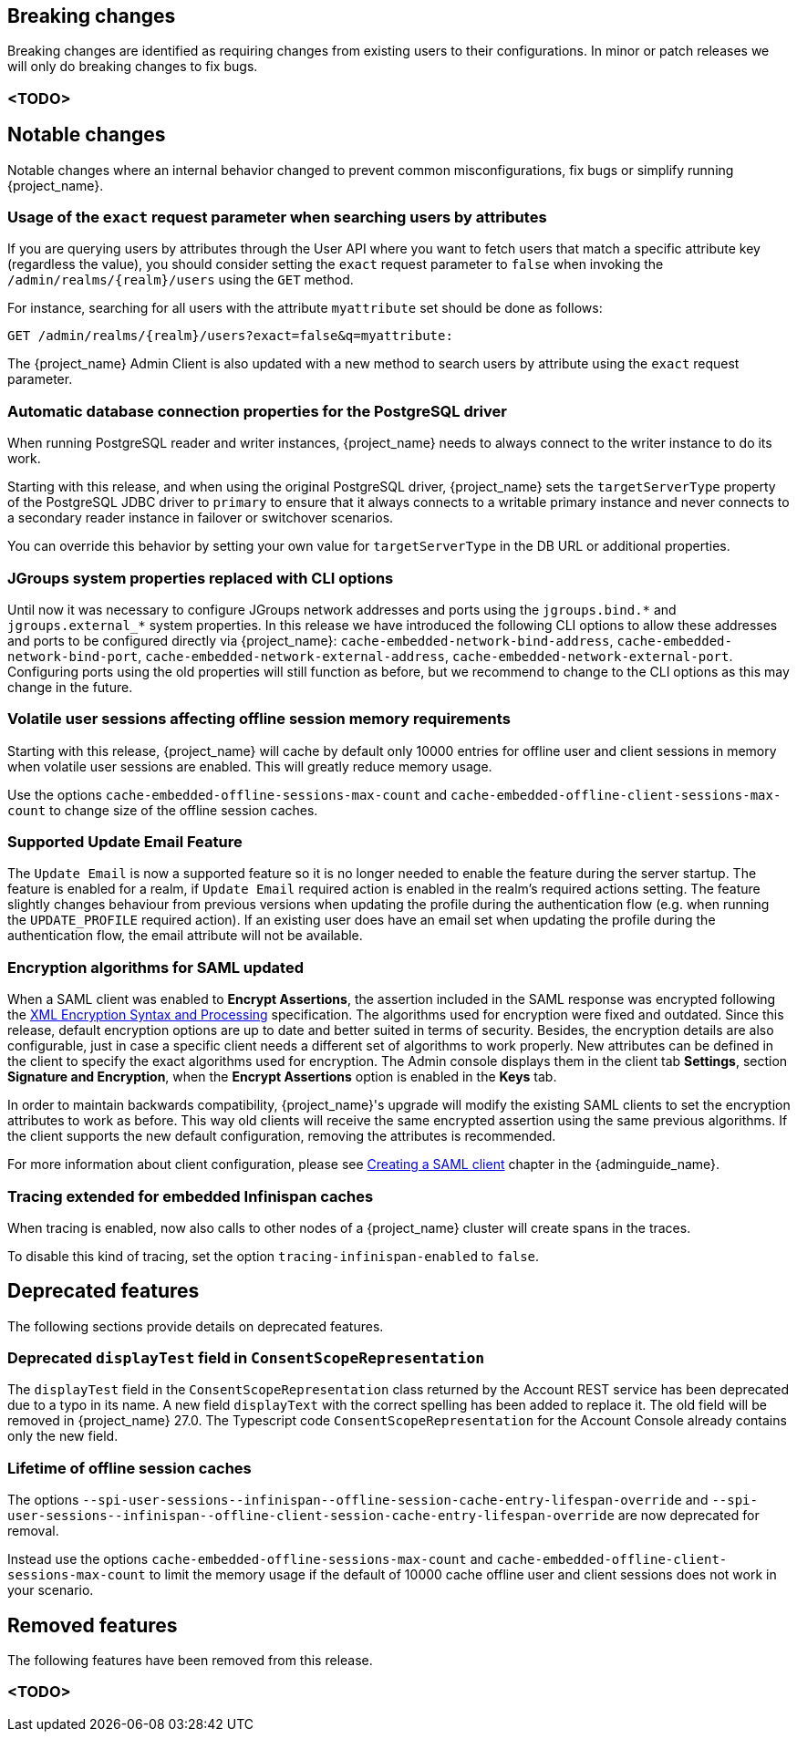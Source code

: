 // ------------------------ Breaking changes ------------------------  //
== Breaking changes

Breaking changes are identified as requiring changes from existing users to their configurations.
In minor or patch releases we will only do breaking changes to fix bugs.

=== <TODO>

// ------------------------ Notable changes ------------------------ //
== Notable changes

Notable changes where an internal behavior changed to prevent common misconfigurations, fix bugs or simplify running {project_name}.

=== Usage of the `exact` request parameter when searching users by attributes

If you are querying users by attributes through the User API where you want to fetch users that match a specific attribute key (regardless the value),
you should consider setting the `exact` request parameter to `false` when invoking the `+/admin/realms/{realm}/users+` using
the `GET` method.

For instance, searching for all users with the attribute `myattribute` set should be done as follows:

[source]
----
GET /admin/realms/{realm}/users?exact=false&q=myattribute:
----

The {project_name} Admin Client is also updated with a new method to search users by attribute using the `exact` request parameter.

=== Automatic database connection properties for the PostgreSQL driver

When running PostgreSQL reader and writer instances, {project_name} needs to always connect to the writer instance to do its work.

Starting with this release, and when using the original PostgreSQL driver, {project_name} sets the `targetServerType` property of the PostgreSQL JDBC driver to `primary` to ensure that it always connects to a writable primary instance and never connects to a secondary reader instance in failover or switchover scenarios.

You can override this behavior by setting your own value for `targetServerType` in the DB URL or additional properties.

=== JGroups system properties replaced with CLI options

Until now it was necessary to configure JGroups network addresses and ports using the `+jgroups.bind.*+` and `+jgroups.external_*+`
system properties. In this release we have introduced the following CLI options to allow these addresses and ports to be
configured directly via {project_name}: `cache-embedded-network-bind-address`, `cache-embedded-network-bind-port`,
`cache-embedded-network-external-address`, `cache-embedded-network-external-port`. Configuring ports using the old
properties will still function as before, but we recommend to change to the CLI options as this may change in the future.

=== Volatile user sessions affecting offline session memory requirements

Starting with this release, {project_name} will cache by default only 10000 entries for offline user and client sessions in memory when volatile user sessions are enabled. This will greatly reduce memory usage.

Use the options `cache-embedded-offline-sessions-max-count` and `cache-embedded-offline-client-sessions-max-count` to change size of the offline session caches.

=== Supported Update Email Feature

The `Update Email` is now a supported feature so it is no longer needed to enable the feature during the server startup.
The feature is enabled for a realm, if `Update Email` required action is enabled in the realm's required actions setting.
The feature slightly changes behaviour from previous versions when updating the profile during the authentication flow (e.g. when running the `UPDATE_PROFILE` required action).
If an existing user does have an email set when updating the profile during the authentication flow, the email attribute will not be available.

=== Encryption algorithms for SAML updated

When a SAML client was enabled to *Encrypt Assertions*, the assertion included in the SAML response was encrypted following the link:https://www.w3.org/TR/xmlenc-core1/[XML Encryption Syntax and Processing] specification. The algorithms used for encryption were fixed and outdated. Since this release, default encryption options are up to date and better suited in terms of security. Besides, the encryption details are also configurable, just in case a specific client needs a different set of algorithms to work properly. New attributes can be defined in the client to specify the exact algorithms used for encryption. The Admin console displays them in the client tab *Settings*, section *Signature and Encryption*, when the *Encrypt Assertions* option is enabled in the *Keys* tab.

In order to maintain backwards compatibility, {project_name}'s upgrade will modify the existing SAML clients to set the encryption attributes to work as before. This way old clients will receive the same encrypted assertion using the same previous algorithms. If the client supports the new default configuration, removing the attributes is recommended.

For more information about client configuration, please see link:{adminguide_link}#_client-saml-configuration[Creating a SAML client] chapter in the {adminguide_name}.

=== Tracing extended for embedded Infinispan caches

When tracing is enabled, now also calls to other nodes of a {project_name} cluster will create spans in the traces.

To disable this kind of tracing, set the option `tracing-infinispan-enabled` to `false`.


// ------------------------ Deprecated features ------------------------ //
== Deprecated features

The following sections provide details on deprecated features.

=== Deprecated `displayTest` field in `ConsentScopeRepresentation`

The `displayTest` field in the `ConsentScopeRepresentation` class returned by the Account REST service has been deprecated due to a typo in its name.
A new field `displayText` with the correct spelling has been added to replace it. The old field will be removed in {project_name} 27.0.
The Typescript code `ConsentScopeRepresentation` for the Account Console already contains only the new field.

=== Lifetime of offline session caches

The options `+--spi-user-sessions--infinispan--offline-session-cache-entry-lifespan-override+` and `+--spi-user-sessions--infinispan--offline-client-session-cache-entry-lifespan-override+` are now deprecated for removal.

Instead use the options `cache-embedded-offline-sessions-max-count` and `cache-embedded-offline-client-sessions-max-count` to limit the memory usage if the default of 10000 cache offline user and client sessions does not work in your scenario.

// ------------------------ Removed features ------------------------ //
== Removed features

The following features have been removed from this release.

=== <TODO>

